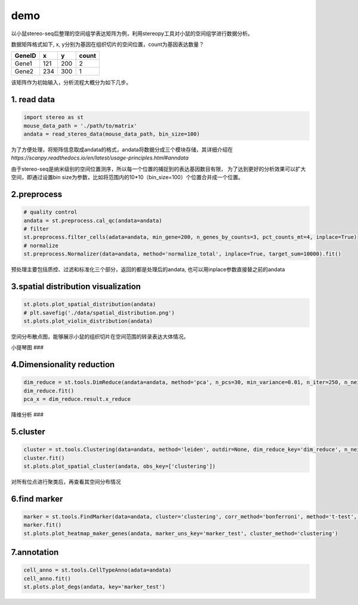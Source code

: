 demo
====

以小鼠stereo-seq后整理的空间组学表达矩阵为例，利用stereopy工具对小鼠的空间组学进行数据分析。

数据矩阵格式如下, x,
y分别为基因在组织切片的空间位置，count为基因表达数量？

+----------+-------+-------+---------+
| GeneID   | x     | y     | count   |
+==========+=======+=======+=========+
| Gene1    | 121   | 200   | 2       |
+----------+-------+-------+---------+
| Gene2    | 234   | 300   | 1       |
+----------+-------+-------+---------+

该矩阵作为初始输入，分析流程大概分为如下几步。

1. read data
~~~~~~~~~~~~

.. code:: python

    import stereo as st
    mouse_data_path = './path/to/matrix'
    andata = read_stereo_data(mouse_data_path, bin_size=100)

为了方便处理，将矩阵信息取成andata的格式，andata将数据分成三个模块存储，其详细介绍在
*https://scanpy.readthedocs.io/en/latest/usage-principles.html#anndata*

由于stereo-seq是纳米级别的空间位置测序，所以每一个位置的捕捉到的表达基因数目有限，
为了达到更好的分析效果可以扩大空间，即通过设置bin
size为参数，比如将范围内的10\*10（bin\_size=100）个位置合并成一个位置。

2.preprocess
~~~~~~~~~~~~

.. code:: python

    # quality control
    andata = st.preprocess.cal_qc(andata=andata)
    # filter
    st.preprocess.filter_cells(adata=andata, min_gene=200, n_genes_by_counts=3, pct_counts_mt=4, inplace=True)
    # normalize
    st.preprocess.Normalizer(data=andata, method='normalize_total', inplace=True, target_sum=10000).fit()

预处理主要包括质控、过滤和标准化三个部分，返回的都是处理后的andata,
也可以用inplace参数直接替之前的andata

3.spatial distribution visualization
~~~~~~~~~~~~~~~~~~~~~~~~~~~~~~~~~~~~

.. code:: python

    st.plots.plot_spatial_distribution(andata)
    # plt.savefig('./data/spatial_distribution.png')
    st.plots.plot_violin_distribution(andata)

空间分布散点图，能够展示小鼠的组织切片在空间范围的转录表达大体情况。

小提琴图 ###

4.Dimensionality reduction
~~~~~~~~~~~~~~~~~~~~~~~~~~

.. code:: python

    dim_reduce = st.tools.DimReduce(andata=andata, method='pca', n_pcs=30, min_variance=0.01, n_iter=250, n_neighbors=10, min_dist=0.3, inplace=False, name='dim_reduce')
    dim_reduce.fit()
    pca_x = dim_reduce.result.x_reduce

降维分析 ###

5.cluster
~~~~~~~~~

.. code:: python

    cluster = st.tools.Clustering(data=andata, method='leiden', outdir=None, dim_reduce_key='dim_reduce', n_neighbors=30, normalize_key='cluster_normalize', normalize_method=None, nor_target_sum=10000, name='clustering')
    cluster.fit()
    st.plots.plot_spatial_cluster(andata, obs_key=['clustering'])

对所有位点进行聚类后，再查看其空间分布情况

6.find marker
~~~~~~~~~~~~~

.. code:: python

    marker = st.tools.FindMarker(data=andata, cluster='clustering', corr_method='bonferroni', method='t-test', name='marker_test')
    marker.fit()
    st.plots.plot_heatmap_maker_genes(andata, marker_uns_key='marker_test', cluster_method='clustering')

7.annotation
~~~~~~~~~~~~

.. code:: python

    cell_anno = st.tools.CellTypeAnno(adata=andata)
    cell_anno.fit()
    st.plots.plot_degs(andata, key='marker_test')
